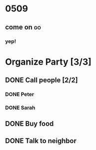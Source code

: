 * 0509 
** come on                                                               :go:

*** yep!

* Organize Party [3/3]
** DONE Call people [2/2]
*** DONE Peter
*** DONE Sarah
** DONE Buy food
** DONE Talk to neighbor
